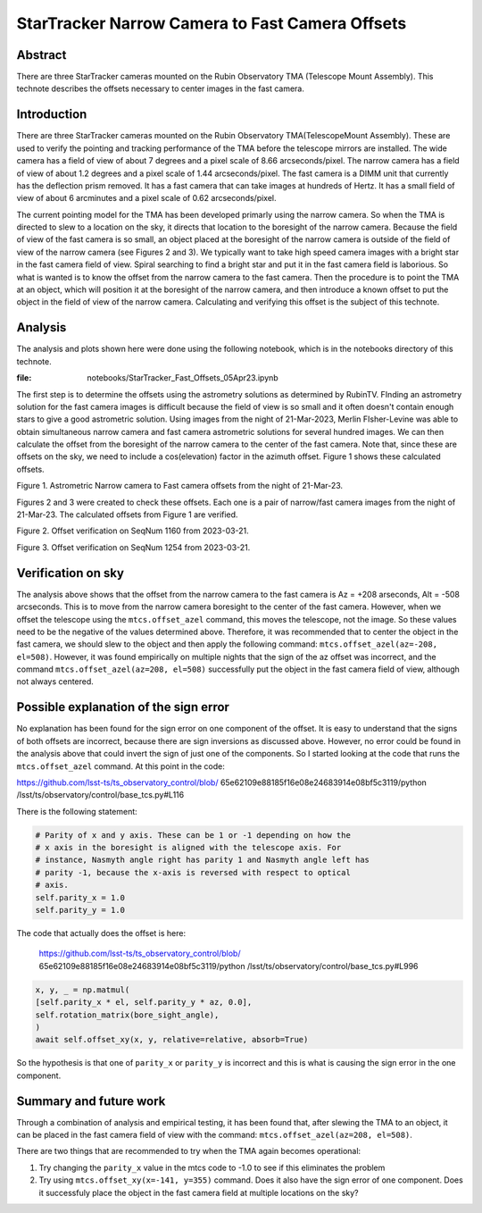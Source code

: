 ################################################
StarTracker Narrow Camera to Fast Camera Offsets
################################################

Abstract
========

There are three StarTracker cameras mounted on the Rubin Observatory TMA (Telescope Mount Assembly).  This technote describes the offsets necessary to center images in the fast camera.

Introduction
================

There are three StarTracker cameras mounted on the Rubin Observatory TMA(TelescopeMount Assembly).  These are used to verify the pointing and tracking performance of the TMA before the telescope mirrors are installed.  The wide camera has a field of view of about 7 degrees and a pixel scale of 8.66 arcseconds/pixel.  The narrow camera has a field of view of about 1.2 degrees and a pixel scale of 1.44 arcseconds/pixel.  The fast camera is a DIMM unit that currently has the deflection prism removed.  It has a fast camera that can take images at hundreds of Hertz.  It has a small field of view of about 6 arcminutes and a pixel scale of 0.62 arcseconds/pixel.

The current pointing model for the TMA has been developed primarly using the narrow camera.  So when the TMA is directed to slew to a location on the sky, it directs that location to the boresight of the narrow camera.  Because the field of view of the fast camera is so small, an object placed at the boresight of the narrow camera is outside of the field of view of the narrow camera (see Figures 2 and 3).  We typically want to take high speed camera images with a bright star in the fast camera field of view.  Spiral searching to find a bright star and put it in the fast camera field is laborious.  So what is wanted is to know the offset from the narrow camera to the fast camera.  Then the procedure is to point the TMA at an object, which will position it at the boresight of the narrow camera, and then introduce a known offset to put the object in the field of view of the narrow camera.  Calculating and verifying this offset is the subject of this technote.

Analysis
================

The analysis and plots shown here were done using the following notebook, which is in the notebooks directory of this technote.

:file: notebooks/StarTracker_Fast_Offsets_05Apr23.ipynb

   

The first step is to determine the offsets using the astrometry solutions as determined by RubinTV. FInding an astrometry solution for the fast camera images is difficult because the field of view is so small and it often doesn't contain enough stars to give a good astrometric solution.  Using images from the night of 21-Mar-2023, Merlin FIsher-Levine was able to obtain simultaneous narrow camera and fast camera astrometric solutions for several hundred images.  We can then calculate the offset from the boresight of the narrow camera to the center of the fast camera.  Note that, since these are offsets on the sky, we need to include a cos(elevation) factor in the azimuth offset.  Figure 1 shows these calculated offsets.

.. image:: ./_static/Fast_Camera_Offset_20230321.png

Figure 1.  Astrometric Narrow camera to Fast camera offsets from the night of 21-Mar-23.

Figures 2 and 3 were created to check these offsets.  Each one is a pair of narrow/fast camera images from the night of 21-Mar-23.  The calculated offsets from Figure 1 are verified.

.. image:: ./_static/StarTracker_Fast_Offset_20230321_1160.png

Figure 2.  Offset verification on SeqNum 1160 from 2023-03-21.

.. image:: ./_static/StarTracker_Fast_Offset_20230321_1254.png

Figure 3.  Offset verification on SeqNum 1254 from 2023-03-21.

Verification on sky
=========================

The analysis above shows that the offset from the narrow camera to the fast camera is Az = +208 arseconds, Alt = -508 arcseconds.  This is to move from the narrow camera boresight to the center of the fast camera. However, when we offset the telescope using the ``mtcs.offset_azel`` command, this moves the telescope, not the image.  So these values need to be the negative of the values determined above.  Therefore, it was recommended that to center the object in the fast camera, we should slew to the object and then apply the following command: ``mtcs.offset_azel(az=-208, el=508)``.  However, it was found empirically on multiple nights that the sign of the az offset was incorrect, and the command ``mtcs.offset_azel(az=208, el=508)`` successfully put the object in the fast camera field of view, although not always centered.

Possible explanation of the sign error
===========================================

No explanation has been found for the sign error on one component of the offset.  It is easy to understand that the signs of both offsets are incorrect, because there are sign inversions as discussed above.  However, no error could be found in the analysis above that could invert the sign of just one of the components.  So I started looking at the code that runs the ``mtcs.offset_azel`` command.  At this point in the code:

https://github.com/lsst-ts/ts_observatory_control/blob/
65e62109e88185f16e08e24683914e08bf5c3119/python
/lsst/ts/observatory/control/base_tcs.py#L116

There is the following statement:

..  code-block:: python

    # Parity of x and y axis. These can be 1 or -1 depending on how the
    # x axis in the boresight is aligned with the telescope axis. For
    # instance, Nasmyth angle right has parity 1 and Nasmyth angle left has
    # parity -1, because the x-axis is reversed with respect to optical
    # axis.
    self.parity_x = 1.0
    self.parity_y = 1.0
	


The code that actually does the offset is here:

 https://github.com/lsst-ts/ts_observatory_control/blob/
 65e62109e88185f16e08e24683914e08bf5c3119/python
 /lsst/ts/observatory/control/base_tcs.py#L996

 
..  code-block:: python
   
    x, y, _ = np.matmul(
    [self.parity_x * el, self.parity_y * az, 0.0],
    self.rotation_matrix(bore_sight_angle),
    )
    await self.offset_xy(x, y, relative=relative, absorb=True)


So the hypothesis is that one of ``parity_x`` or ``parity_y`` is incorrect and this is what is causing the sign error in the one component.

Summary and future work
===========================================

Through a combination of analysis and empirical testing, it has been found that, after slewing the TMA to an object, it can be placed in the fast camera field of view with the command:  ``mtcs.offset_azel(az=208, el=508)``.

There are two things that are recommended to try when the TMA again becomes operational:

#. Try changing the ``parity_x`` value in the mtcs code to -1.0 to see if this eliminates the problem
#. Try using ``mtcs.offset_xy(x=-141, y=355)`` command.  Does it also have the sign error of one component.  Does it successfuly place the object in the fast camera field at multiple locations on the sky?
	
